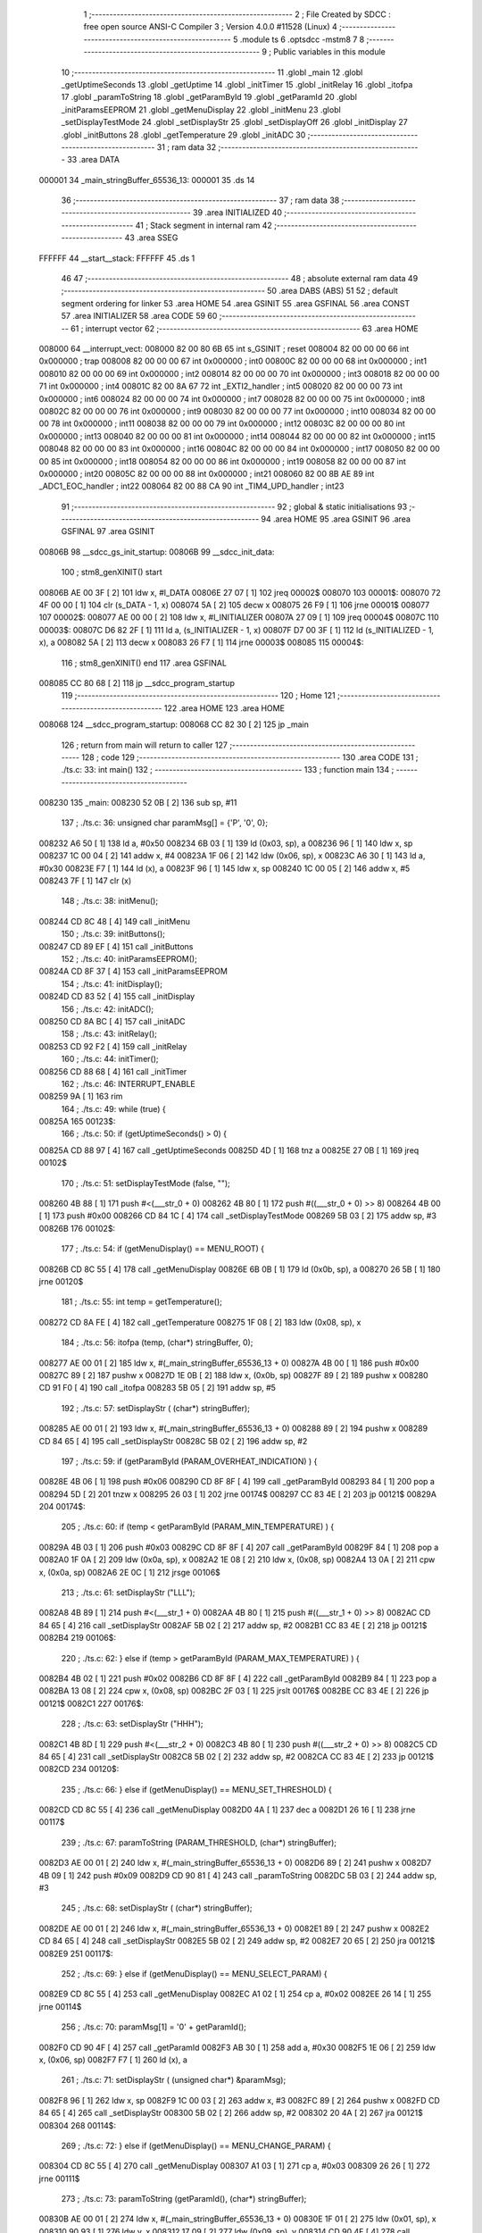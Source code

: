                                       1 ;--------------------------------------------------------
                                      2 ; File Created by SDCC : free open source ANSI-C Compiler
                                      3 ; Version 4.0.0 #11528 (Linux)
                                      4 ;--------------------------------------------------------
                                      5 	.module ts
                                      6 	.optsdcc -mstm8
                                      7 	
                                      8 ;--------------------------------------------------------
                                      9 ; Public variables in this module
                                     10 ;--------------------------------------------------------
                                     11 	.globl _main
                                     12 	.globl _getUptimeSeconds
                                     13 	.globl _getUptime
                                     14 	.globl _initTimer
                                     15 	.globl _initRelay
                                     16 	.globl _itofpa
                                     17 	.globl _paramToString
                                     18 	.globl _getParamById
                                     19 	.globl _getParamId
                                     20 	.globl _initParamsEEPROM
                                     21 	.globl _getMenuDisplay
                                     22 	.globl _initMenu
                                     23 	.globl _setDisplayTestMode
                                     24 	.globl _setDisplayStr
                                     25 	.globl _setDisplayOff
                                     26 	.globl _initDisplay
                                     27 	.globl _initButtons
                                     28 	.globl _getTemperature
                                     29 	.globl _initADC
                                     30 ;--------------------------------------------------------
                                     31 ; ram data
                                     32 ;--------------------------------------------------------
                                     33 	.area DATA
      000001                         34 _main_stringBuffer_65536_13:
      000001                         35 	.ds 14
                                     36 ;--------------------------------------------------------
                                     37 ; ram data
                                     38 ;--------------------------------------------------------
                                     39 	.area INITIALIZED
                                     40 ;--------------------------------------------------------
                                     41 ; Stack segment in internal ram 
                                     42 ;--------------------------------------------------------
                                     43 	.area	SSEG
      FFFFFF                         44 __start__stack:
      FFFFFF                         45 	.ds	1
                                     46 
                                     47 ;--------------------------------------------------------
                                     48 ; absolute external ram data
                                     49 ;--------------------------------------------------------
                                     50 	.area DABS (ABS)
                                     51 
                                     52 ; default segment ordering for linker
                                     53 	.area HOME
                                     54 	.area GSINIT
                                     55 	.area GSFINAL
                                     56 	.area CONST
                                     57 	.area INITIALIZER
                                     58 	.area CODE
                                     59 
                                     60 ;--------------------------------------------------------
                                     61 ; interrupt vector 
                                     62 ;--------------------------------------------------------
                                     63 	.area HOME
      008000                         64 __interrupt_vect:
      008000 82 00 80 6B             65 	int s_GSINIT ; reset
      008004 82 00 00 00             66 	int 0x000000 ; trap
      008008 82 00 00 00             67 	int 0x000000 ; int0
      00800C 82 00 00 00             68 	int 0x000000 ; int1
      008010 82 00 00 00             69 	int 0x000000 ; int2
      008014 82 00 00 00             70 	int 0x000000 ; int3
      008018 82 00 00 00             71 	int 0x000000 ; int4
      00801C 82 00 8A 67             72 	int _EXTI2_handler ; int5
      008020 82 00 00 00             73 	int 0x000000 ; int6
      008024 82 00 00 00             74 	int 0x000000 ; int7
      008028 82 00 00 00             75 	int 0x000000 ; int8
      00802C 82 00 00 00             76 	int 0x000000 ; int9
      008030 82 00 00 00             77 	int 0x000000 ; int10
      008034 82 00 00 00             78 	int 0x000000 ; int11
      008038 82 00 00 00             79 	int 0x000000 ; int12
      00803C 82 00 00 00             80 	int 0x000000 ; int13
      008040 82 00 00 00             81 	int 0x000000 ; int14
      008044 82 00 00 00             82 	int 0x000000 ; int15
      008048 82 00 00 00             83 	int 0x000000 ; int16
      00804C 82 00 00 00             84 	int 0x000000 ; int17
      008050 82 00 00 00             85 	int 0x000000 ; int18
      008054 82 00 00 00             86 	int 0x000000 ; int19
      008058 82 00 00 00             87 	int 0x000000 ; int20
      00805C 82 00 00 00             88 	int 0x000000 ; int21
      008060 82 00 8B AE             89 	int _ADC1_EOC_handler ; int22
      008064 82 00 88 CA             90 	int _TIM4_UPD_handler ; int23
                                     91 ;--------------------------------------------------------
                                     92 ; global & static initialisations
                                     93 ;--------------------------------------------------------
                                     94 	.area HOME
                                     95 	.area GSINIT
                                     96 	.area GSFINAL
                                     97 	.area GSINIT
      00806B                         98 __sdcc_gs_init_startup:
      00806B                         99 __sdcc_init_data:
                                    100 ; stm8_genXINIT() start
      00806B AE 00 3F         [ 2]  101 	ldw x, #l_DATA
      00806E 27 07            [ 1]  102 	jreq	00002$
      008070                        103 00001$:
      008070 72 4F 00 00      [ 1]  104 	clr (s_DATA - 1, x)
      008074 5A               [ 2]  105 	decw x
      008075 26 F9            [ 1]  106 	jrne	00001$
      008077                        107 00002$:
      008077 AE 00 00         [ 2]  108 	ldw	x, #l_INITIALIZER
      00807A 27 09            [ 1]  109 	jreq	00004$
      00807C                        110 00003$:
      00807C D6 82 2F         [ 1]  111 	ld	a, (s_INITIALIZER - 1, x)
      00807F D7 00 3F         [ 1]  112 	ld	(s_INITIALIZED - 1, x), a
      008082 5A               [ 2]  113 	decw	x
      008083 26 F7            [ 1]  114 	jrne	00003$
      008085                        115 00004$:
                                    116 ; stm8_genXINIT() end
                                    117 	.area GSFINAL
      008085 CC 80 68         [ 2]  118 	jp	__sdcc_program_startup
                                    119 ;--------------------------------------------------------
                                    120 ; Home
                                    121 ;--------------------------------------------------------
                                    122 	.area HOME
                                    123 	.area HOME
      008068                        124 __sdcc_program_startup:
      008068 CC 82 30         [ 2]  125 	jp	_main
                                    126 ;	return from main will return to caller
                                    127 ;--------------------------------------------------------
                                    128 ; code
                                    129 ;--------------------------------------------------------
                                    130 	.area CODE
                                    131 ;	./ts.c: 33: int main()
                                    132 ;	-----------------------------------------
                                    133 ;	 function main
                                    134 ;	-----------------------------------------
      008230                        135 _main:
      008230 52 0B            [ 2]  136 	sub	sp, #11
                                    137 ;	./ts.c: 36: unsigned char paramMsg[] = {'P', '0', 0};
      008232 A6 50            [ 1]  138 	ld	a, #0x50
      008234 6B 03            [ 1]  139 	ld	(0x03, sp), a
      008236 96               [ 1]  140 	ldw	x, sp
      008237 1C 00 04         [ 2]  141 	addw	x, #4
      00823A 1F 06            [ 2]  142 	ldw	(0x06, sp), x
      00823C A6 30            [ 1]  143 	ld	a, #0x30
      00823E F7               [ 1]  144 	ld	(x), a
      00823F 96               [ 1]  145 	ldw	x, sp
      008240 1C 00 05         [ 2]  146 	addw	x, #5
      008243 7F               [ 1]  147 	clr	(x)
                                    148 ;	./ts.c: 38: initMenu();
      008244 CD 8C 48         [ 4]  149 	call	_initMenu
                                    150 ;	./ts.c: 39: initButtons();
      008247 CD 89 EF         [ 4]  151 	call	_initButtons
                                    152 ;	./ts.c: 40: initParamsEEPROM();
      00824A CD 8F 37         [ 4]  153 	call	_initParamsEEPROM
                                    154 ;	./ts.c: 41: initDisplay();
      00824D CD 83 52         [ 4]  155 	call	_initDisplay
                                    156 ;	./ts.c: 42: initADC();
      008250 CD 8A BC         [ 4]  157 	call	_initADC
                                    158 ;	./ts.c: 43: initRelay();
      008253 CD 92 F2         [ 4]  159 	call	_initRelay
                                    160 ;	./ts.c: 44: initTimer();
      008256 CD 88 68         [ 4]  161 	call	_initTimer
                                    162 ;	./ts.c: 46: INTERRUPT_ENABLE
      008259 9A               [ 1]  163 	rim	
                                    164 ;	./ts.c: 49: while (true) {
      00825A                        165 00123$:
                                    166 ;	./ts.c: 50: if (getUptimeSeconds() > 0) {
      00825A CD 88 97         [ 4]  167 	call	_getUptimeSeconds
      00825D 4D               [ 1]  168 	tnz	a
      00825E 27 0B            [ 1]  169 	jreq	00102$
                                    170 ;	./ts.c: 51: setDisplayTestMode (false, "");
      008260 4B 88            [ 1]  171 	push	#<(___str_0 + 0)
      008262 4B 80            [ 1]  172 	push	#((___str_0 + 0) >> 8)
      008264 4B 00            [ 1]  173 	push	#0x00
      008266 CD 84 1C         [ 4]  174 	call	_setDisplayTestMode
      008269 5B 03            [ 2]  175 	addw	sp, #3
      00826B                        176 00102$:
                                    177 ;	./ts.c: 54: if (getMenuDisplay() == MENU_ROOT) {
      00826B CD 8C 55         [ 4]  178 	call	_getMenuDisplay
      00826E 6B 0B            [ 1]  179 	ld	(0x0b, sp), a
      008270 26 5B            [ 1]  180 	jrne	00120$
                                    181 ;	./ts.c: 55: int temp = getTemperature();
      008272 CD 8A FE         [ 4]  182 	call	_getTemperature
      008275 1F 08            [ 2]  183 	ldw	(0x08, sp), x
                                    184 ;	./ts.c: 56: itofpa (temp, (char*) stringBuffer, 0);
      008277 AE 00 01         [ 2]  185 	ldw	x, #(_main_stringBuffer_65536_13 + 0)
      00827A 4B 00            [ 1]  186 	push	#0x00
      00827C 89               [ 2]  187 	pushw	x
      00827D 1E 0B            [ 2]  188 	ldw	x, (0x0b, sp)
      00827F 89               [ 2]  189 	pushw	x
      008280 CD 91 F0         [ 4]  190 	call	_itofpa
      008283 5B 05            [ 2]  191 	addw	sp, #5
                                    192 ;	./ts.c: 57: setDisplayStr ( (char*) stringBuffer);
      008285 AE 00 01         [ 2]  193 	ldw	x, #(_main_stringBuffer_65536_13 + 0)
      008288 89               [ 2]  194 	pushw	x
      008289 CD 84 65         [ 4]  195 	call	_setDisplayStr
      00828C 5B 02            [ 2]  196 	addw	sp, #2
                                    197 ;	./ts.c: 59: if (getParamById (PARAM_OVERHEAT_INDICATION) ) {
      00828E 4B 06            [ 1]  198 	push	#0x06
      008290 CD 8F 8F         [ 4]  199 	call	_getParamById
      008293 84               [ 1]  200 	pop	a
      008294 5D               [ 2]  201 	tnzw	x
      008295 26 03            [ 1]  202 	jrne	00174$
      008297 CC 83 4E         [ 2]  203 	jp	00121$
      00829A                        204 00174$:
                                    205 ;	./ts.c: 60: if (temp < getParamById (PARAM_MIN_TEMPERATURE) ) {
      00829A 4B 03            [ 1]  206 	push	#0x03
      00829C CD 8F 8F         [ 4]  207 	call	_getParamById
      00829F 84               [ 1]  208 	pop	a
      0082A0 1F 0A            [ 2]  209 	ldw	(0x0a, sp), x
      0082A2 1E 08            [ 2]  210 	ldw	x, (0x08, sp)
      0082A4 13 0A            [ 2]  211 	cpw	x, (0x0a, sp)
      0082A6 2E 0C            [ 1]  212 	jrsge	00106$
                                    213 ;	./ts.c: 61: setDisplayStr ("LLL");
      0082A8 4B 89            [ 1]  214 	push	#<(___str_1 + 0)
      0082AA 4B 80            [ 1]  215 	push	#((___str_1 + 0) >> 8)
      0082AC CD 84 65         [ 4]  216 	call	_setDisplayStr
      0082AF 5B 02            [ 2]  217 	addw	sp, #2
      0082B1 CC 83 4E         [ 2]  218 	jp	00121$
      0082B4                        219 00106$:
                                    220 ;	./ts.c: 62: } else if (temp > getParamById (PARAM_MAX_TEMPERATURE) ) {
      0082B4 4B 02            [ 1]  221 	push	#0x02
      0082B6 CD 8F 8F         [ 4]  222 	call	_getParamById
      0082B9 84               [ 1]  223 	pop	a
      0082BA 13 08            [ 2]  224 	cpw	x, (0x08, sp)
      0082BC 2F 03            [ 1]  225 	jrslt	00176$
      0082BE CC 83 4E         [ 2]  226 	jp	00121$
      0082C1                        227 00176$:
                                    228 ;	./ts.c: 63: setDisplayStr ("HHH");
      0082C1 4B 8D            [ 1]  229 	push	#<(___str_2 + 0)
      0082C3 4B 80            [ 1]  230 	push	#((___str_2 + 0) >> 8)
      0082C5 CD 84 65         [ 4]  231 	call	_setDisplayStr
      0082C8 5B 02            [ 2]  232 	addw	sp, #2
      0082CA CC 83 4E         [ 2]  233 	jp	00121$
      0082CD                        234 00120$:
                                    235 ;	./ts.c: 66: } else if (getMenuDisplay() == MENU_SET_THRESHOLD) {
      0082CD CD 8C 55         [ 4]  236 	call	_getMenuDisplay
      0082D0 4A               [ 1]  237 	dec	a
      0082D1 26 16            [ 1]  238 	jrne	00117$
                                    239 ;	./ts.c: 67: paramToString (PARAM_THRESHOLD, (char*) stringBuffer);
      0082D3 AE 00 01         [ 2]  240 	ldw	x, #(_main_stringBuffer_65536_13 + 0)
      0082D6 89               [ 2]  241 	pushw	x
      0082D7 4B 09            [ 1]  242 	push	#0x09
      0082D9 CD 90 81         [ 4]  243 	call	_paramToString
      0082DC 5B 03            [ 2]  244 	addw	sp, #3
                                    245 ;	./ts.c: 68: setDisplayStr ( (char*) stringBuffer);
      0082DE AE 00 01         [ 2]  246 	ldw	x, #(_main_stringBuffer_65536_13 + 0)
      0082E1 89               [ 2]  247 	pushw	x
      0082E2 CD 84 65         [ 4]  248 	call	_setDisplayStr
      0082E5 5B 02            [ 2]  249 	addw	sp, #2
      0082E7 20 65            [ 2]  250 	jra	00121$
      0082E9                        251 00117$:
                                    252 ;	./ts.c: 69: } else if (getMenuDisplay() == MENU_SELECT_PARAM) {
      0082E9 CD 8C 55         [ 4]  253 	call	_getMenuDisplay
      0082EC A1 02            [ 1]  254 	cp	a, #0x02
      0082EE 26 14            [ 1]  255 	jrne	00114$
                                    256 ;	./ts.c: 70: paramMsg[1] = '0' + getParamId();
      0082F0 CD 90 4F         [ 4]  257 	call	_getParamId
      0082F3 AB 30            [ 1]  258 	add	a, #0x30
      0082F5 1E 06            [ 2]  259 	ldw	x, (0x06, sp)
      0082F7 F7               [ 1]  260 	ld	(x), a
                                    261 ;	./ts.c: 71: setDisplayStr ( (unsigned char*) &paramMsg);
      0082F8 96               [ 1]  262 	ldw	x, sp
      0082F9 1C 00 03         [ 2]  263 	addw	x, #3
      0082FC 89               [ 2]  264 	pushw	x
      0082FD CD 84 65         [ 4]  265 	call	_setDisplayStr
      008300 5B 02            [ 2]  266 	addw	sp, #2
      008302 20 4A            [ 2]  267 	jra	00121$
      008304                        268 00114$:
                                    269 ;	./ts.c: 72: } else if (getMenuDisplay() == MENU_CHANGE_PARAM) {
      008304 CD 8C 55         [ 4]  270 	call	_getMenuDisplay
      008307 A1 03            [ 1]  271 	cp	a, #0x03
      008309 26 26            [ 1]  272 	jrne	00111$
                                    273 ;	./ts.c: 73: paramToString (getParamId(), (char*) stringBuffer);
      00830B AE 00 01         [ 2]  274 	ldw	x, #(_main_stringBuffer_65536_13 + 0)
      00830E 1F 01            [ 2]  275 	ldw	(0x01, sp), x
      008310 90 93            [ 1]  276 	ldw	y, x
      008312 17 09            [ 2]  277 	ldw	(0x09, sp), y
      008314 CD 90 4F         [ 4]  278 	call	_getParamId
      008317 6B 0B            [ 1]  279 	ld	(0x0b, sp), a
      008319 1E 09            [ 2]  280 	ldw	x, (0x09, sp)
      00831B 89               [ 2]  281 	pushw	x
      00831C 7B 0D            [ 1]  282 	ld	a, (0x0d, sp)
      00831E 88               [ 1]  283 	push	a
      00831F CD 90 81         [ 4]  284 	call	_paramToString
      008322 5B 03            [ 2]  285 	addw	sp, #3
                                    286 ;	./ts.c: 74: setDisplayStr ( (char *) stringBuffer);
      008324 AE 00 01         [ 2]  287 	ldw	x, #(_main_stringBuffer_65536_13 + 0)
      008327 1F 0A            [ 2]  288 	ldw	(0x0a, sp), x
      008329 89               [ 2]  289 	pushw	x
      00832A CD 84 65         [ 4]  290 	call	_setDisplayStr
      00832D 5B 02            [ 2]  291 	addw	sp, #2
      00832F 20 1D            [ 2]  292 	jra	00121$
      008331                        293 00111$:
                                    294 ;	./ts.c: 76: setDisplayStr ("ERR");
      008331 4B 91            [ 1]  295 	push	#<(___str_3 + 0)
      008333 4B 80            [ 1]  296 	push	#((___str_3 + 0) >> 8)
      008335 CD 84 65         [ 4]  297 	call	_setDisplayStr
      008338 5B 02            [ 2]  298 	addw	sp, #2
                                    299 ;	./ts.c: 77: setDisplayOff ( (bool) (getUptime() & 0x40) );
      00833A CD 88 87         [ 4]  300 	call	_getUptime
      00833D 1F 0A            [ 2]  301 	ldw	(0x0a, sp), x
      00833F 17 08            [ 2]  302 	ldw	(0x08, sp), y
      008341 7B 0B            [ 1]  303 	ld	a, (0x0b, sp)
      008343 48               [ 1]  304 	sll	a
      008344 48               [ 1]  305 	sll	a
      008345 4F               [ 1]  306 	clr	a
      008346 49               [ 1]  307 	rlc	a
      008347 6B 0B            [ 1]  308 	ld	(0x0b, sp), a
      008349 88               [ 1]  309 	push	a
      00834A CD 84 43         [ 4]  310 	call	_setDisplayOff
      00834D 84               [ 1]  311 	pop	a
      00834E                        312 00121$:
                                    313 ;	./ts.c: 80: WAIT_FOR_INTERRUPT
      00834E 8F               [10]  314 	wfi	
                                    315 ;	./ts.c: 82: }
      00834F CC 82 5A         [ 2]  316 	jp	00123$
                                    317 	.area CODE
                                    318 	.area CONST
                                    319 	.area CONST
      008088                        320 ___str_0:
      008088 00                     321 	.db 0x00
                                    322 	.area CODE
                                    323 	.area CONST
      008089                        324 ___str_1:
      008089 4C 4C 4C               325 	.ascii "LLL"
      00808C 00                     326 	.db 0x00
                                    327 	.area CODE
                                    328 	.area CONST
      00808D                        329 ___str_2:
      00808D 48 48 48               330 	.ascii "HHH"
      008090 00                     331 	.db 0x00
                                    332 	.area CODE
                                    333 	.area CONST
      008091                        334 ___str_3:
      008091 45 52 52               335 	.ascii "ERR"
      008094 00                     336 	.db 0x00
                                    337 	.area CODE
                                    338 	.area INITIALIZER
                                    339 	.area CABS (ABS)
